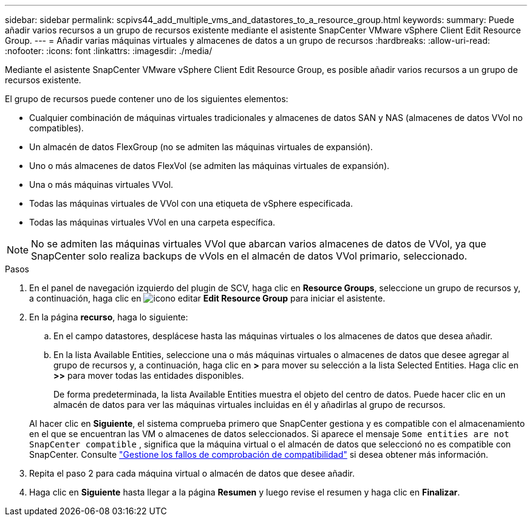 ---
sidebar: sidebar 
permalink: scpivs44_add_multiple_vms_and_datastores_to_a_resource_group.html 
keywords:  
summary: Puede añadir varios recursos a un grupo de recursos existente mediante el asistente SnapCenter VMware vSphere Client Edit Resource Group. 
---
= Añadir varias máquinas virtuales y almacenes de datos a un grupo de recursos
:hardbreaks:
:allow-uri-read: 
:nofooter: 
:icons: font
:linkattrs: 
:imagesdir: ./media/


[role="lead"]
Mediante el asistente SnapCenter VMware vSphere Client Edit Resource Group, es posible añadir varios recursos a un grupo de recursos existente.

El grupo de recursos puede contener uno de los siguientes elementos:

* Cualquier combinación de máquinas virtuales tradicionales y almacenes de datos SAN y NAS (almacenes de datos VVol no compatibles).
* Un almacén de datos FlexGroup (no se admiten las máquinas virtuales de expansión).
* Uno o más almacenes de datos FlexVol (se admiten las máquinas virtuales de expansión).
* Una o más máquinas virtuales VVol.
* Todas las máquinas virtuales de VVol con una etiqueta de vSphere especificada.
* Todas las máquinas virtuales VVol en una carpeta específica.



NOTE: No se admiten las máquinas virtuales VVol que abarcan varios almacenes de datos de VVol, ya que SnapCenter solo realiza backups de vVols en el almacén de datos VVol primario, seleccionado.

.Pasos
. En el panel de navegación izquierdo del plugin de SCV, haga clic en *Resource Groups*, seleccione un grupo de recursos y, a continuación, haga clic en image:scpivs44_image39.png["icono editar"] *Edit Resource Group* para iniciar el asistente.
. En la página *recurso*, haga lo siguiente:
+
.. En el campo datastores, desplácese hasta las máquinas virtuales o los almacenes de datos que desea añadir.
.. En la lista Available Entities, seleccione una o más máquinas virtuales o almacenes de datos que desee agregar al grupo de recursos y, a continuación, haga clic en *>* para mover su selección a la lista Selected Entities. Haga clic en *>>* para mover todas las entidades disponibles.
+
De forma predeterminada, la lista Available Entities muestra el objeto del centro de datos. Puede hacer clic en un almacén de datos para ver las máquinas virtuales incluidas en él y añadirlas al grupo de recursos.

+
Al hacer clic en *Siguiente*, el sistema comprueba primero que SnapCenter gestiona y es compatible con el almacenamiento en el que se encuentran las VM o almacenes de datos seleccionados. Si aparece el mensaje `Some entities are not SnapCenter compatible` , significa que la máquina virtual o el almacén de datos que seleccionó no es compatible con SnapCenter. Consulte link:scpivs44_create_resource_groups_for_vms_and_datastores.html#manage-compatibility-check-failures["Gestione los fallos de comprobación de compatibilidad"] si desea obtener más información.



. Repita el paso 2 para cada máquina virtual o almacén de datos que desee añadir.
. Haga clic en *Siguiente* hasta llegar a la página *Resumen* y luego revise el resumen y haga clic en *Finalizar*.

